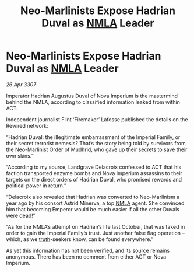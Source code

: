 :PROPERTIES:
:ID:       f82a8f49-3a7f-46ce-8c2e-8027a75adb8c
:END:
#+title: Neo-Marlinists Expose Hadrian Duval as [[id:dbfbb5eb-82a2-43c8-afb9-252b21b8464f][NMLA]] Leader
#+filetags: :galnet:

* Neo-Marlinists Expose Hadrian Duval as [[id:dbfbb5eb-82a2-43c8-afb9-252b21b8464f][NMLA]] Leader

/26 Apr 3307/

Imperator Hadrian Augustus Duval of Nova Imperium is the mastermind behind the NMLA, according to classified information leaked from within ACT. 

Independent journalist Flint ‘Firemaker’ Lafosse published the details on the Rewired network: 

“Hadrian Duval: the illegitimate embarrassment of the Imperial Family, or their secret terrorist nemesis? That’s the story being told by survivors from the Neo-Marlinist Order of Mudhrid, who gave up their secrets to save their own skins.” 

“According to my source, Landgrave Delacroix confessed to ACT that his faction transported enzyme bombs and Nova Imperium assassins to their targets on the direct orders of Hadrian Duval, who promised rewards and political power in return.” 

“Delacroix also revealed that Hadrian was converted to Neo-Marlinism a year ago by his consort Astrid Minerva, a top [[id:dbfbb5eb-82a2-43c8-afb9-252b21b8464f][NMLA]] agent. She convinced him that becoming Emperor would be much easier if all the other Duvals were dead!” 

“As for the NMLA’s attempt on Hadrian’s life last October, that was faked in order to gain the Imperial Family’s trust. Just another false flag operation – which, as we [[id:7401153d-d710-4385-8cac-aad74d40d853][truth]]-seekers know, can be found everywhere.” 

As yet this information has not been verified, and its source remains anonymous. There has been no comment from either ACT or Nova Imperium.
